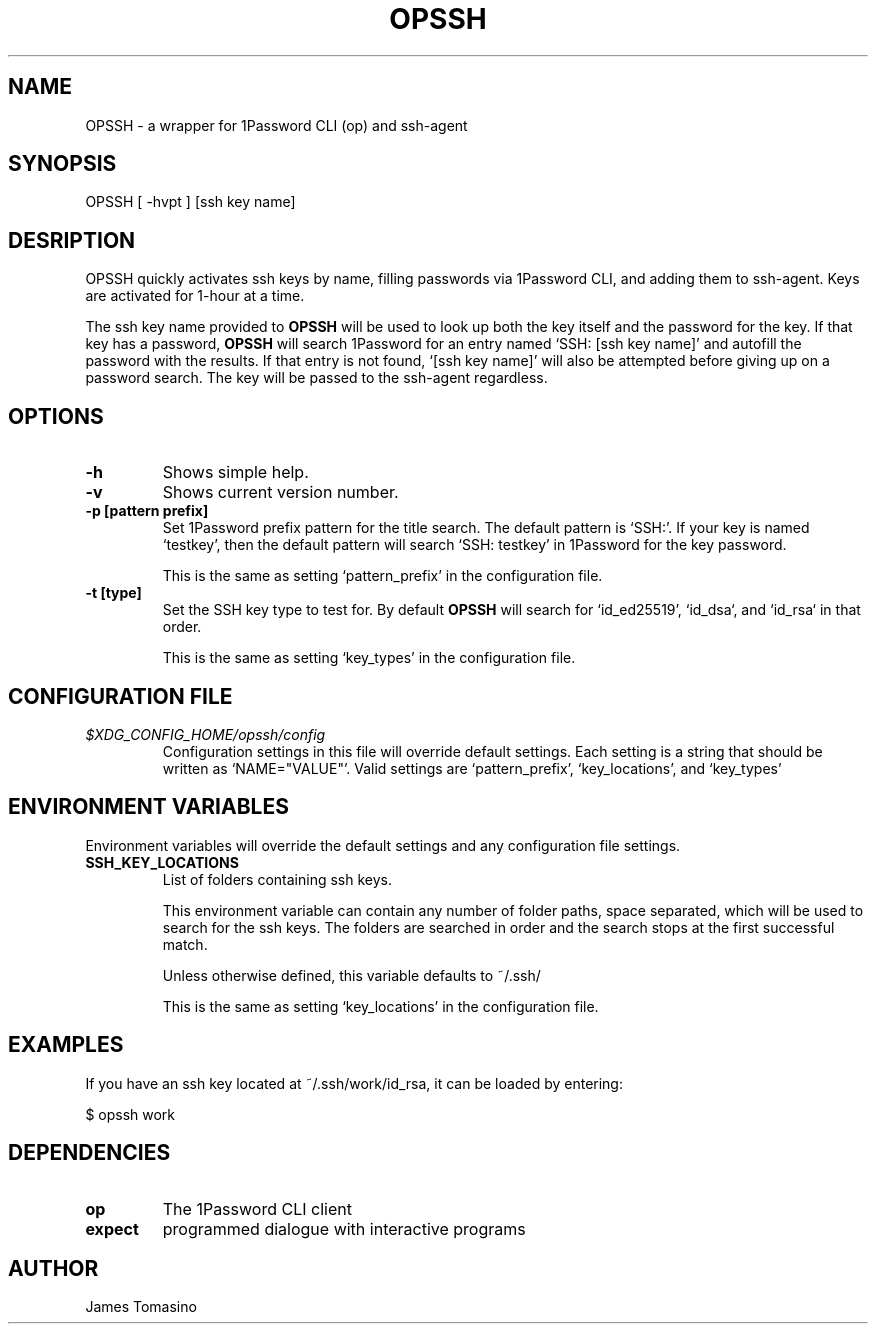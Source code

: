 .TH OPSSH 1 "21 Mar 2025" "version 2025.03.21"

.SH NAME
OPSSH \- a wrapper for 1Password CLI (op) and ssh-agent

.SH SYNOPSIS
OPSSH [ -hvpt ] [ssh key name]

.SH DESRIPTION
OPSSH quickly activates ssh keys by name, filling passwords via 1Password CLI, and
adding them to ssh-agent. Keys are activated for 1-hour at a time.

The ssh key name provided to
.B OPSSH
will be used to look up both the key itself and the password for the key. If
that key has a password,
.B OPSSH
will search 1Password for an entry named `SSH: [ssh key name]' and autofill the
password with the results. If that entry is not found, `[ssh key name]' will
also be attempted before giving up on a password search. The key will be passed
to the ssh-agent regardless.

.SH OPTIONS
.TP
.B -h
Shows simple help.
.TP
.B -v
Shows current version number.
.TP
.B -p [pattern prefix]
Set 1Password prefix pattern for the title search. The default pattern is
`SSH:'. If your key is named `testkey', then the default pattern will search
`SSH: testkey' in 1Password for the key password.

This is the same as setting `pattern_prefix' in the configuration file.
.TP
.B -t [type]
Set the SSH key type to test for. By default
.B OPSSH
will search for `id_ed25519', `id_dsa`, and `id_rsa` in that order.

This is the same as setting `key_types' in the configuration file.

.SH CONFIGURATION FILE
.TP
.I $XDG_CONFIG_HOME/opssh/config
Configuration settings in this file will override default settings. Each
setting is a string that should be written as `NAME="VALUE"'. Valid settings
are `pattern_prefix', `key_locations', and `key_types'

.SH ENVIRONMENT VARIABLES
Environment variables will override the default settings and any configuration
file settings.
.TP
.B SSH_KEY_LOCATIONS
List of folders containing ssh keys.

This environment variable can contain any number of folder paths, space
separated, which will be used to search for the ssh keys. The folders are
searched in order and the search stops at the first successful match.

Unless otherwise defined, this variable defaults to ~/.ssh/

This is the same as setting `key_locations' in the configuration file.

.SH EXAMPLES
If you have an ssh key located at ~/.ssh/work/id_rsa, it can be loaded by
entering:

$ opssh work

.SH DEPENDENCIES
.TP
.B op
The 1Password CLI client
.TP
.B expect
programmed dialogue with interactive programs

.SH AUTHOR
James Tomasino
